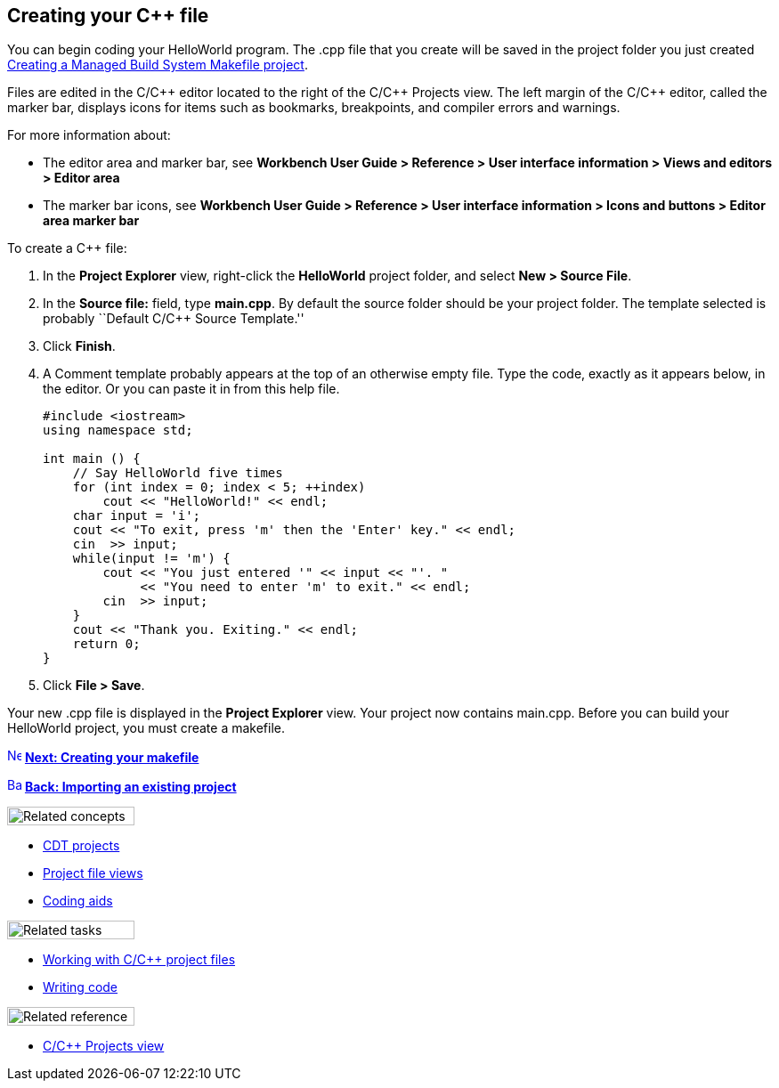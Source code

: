 ////
Copyright (c) 2000, 2025 Contributors to the Eclipse Foundation
This program and the accompanying materials
are made available under the terms of the Eclipse Public License 2.0
which accompanies this distribution, and is available at
https://www.eclipse.org/legal/epl-2.0/

SPDX-License-Identifier: EPL-2.0
////

// pull in shared headers, footers, etc
:docinfo: shared

// support image rendering and table of contents within GitHub
ifdef::env-github[]
:imagesdir: ../../images
:toc:
:toc-placement!:
endif::[]

// enable support for button, menu and keyboard macros
:experimental:

// Until ENDOFHEADER the content must match adoc-headers.txt for consistency,
// this is checked by the build in do_generate_asciidoc.sh, which also ensures
// that the checked in html is up to date.
// do_generate_asciidoc.sh can also be used to apply this header to all the
// adoc files.
// ENDOFHEADER

== Creating your {cpp} file

You can begin coding your HelloWorld program. The .cpp file that you
create will be saved in the project folder you just created
xref:cdt_w_basic.adoc[Creating a Managed Build System Makefile project].

Files are edited in the C/{cpp} editor located to the right of the C/{cpp}
Projects view. The left margin of the C/{cpp} editor, called the marker
bar, displays icons for items such as bookmarks, breakpoints, and
compiler errors and warnings.

For more information about:

* The editor area and marker bar, see *Workbench User Guide > Reference
> User interface information > Views and editors > Editor area*
* The marker bar icons, see *Workbench User Guide > Reference > User
interface information > Icons and buttons > Editor area marker bar*

To create a {cpp} file:

. In the *Project Explorer* view, right-click the *HelloWorld* project
folder, and select *New > Source File*.
. In the *Source file:* field, type *main.cpp*.
By default the source folder should be your project folder.
The template selected is probably ``Default C/{cpp} Source Template.''
. Click *Finish*.
. A Comment template probably appears at the top of an otherwise empty
file. Type the code, exactly as it appears below, in the editor. Or you
can paste it in from this help file.
+
....
#include <iostream>
using namespace std;

int main () {
    // Say HelloWorld five times
    for (int index = 0; index < 5; ++index)
        cout << "HelloWorld!" << endl;
    char input = 'i';
    cout << "To exit, press 'm' then the 'Enter' key." << endl;
    cin  >> input;
    while(input != 'm') {
        cout << "You just entered '" << input << "'. "
             << "You need to enter 'm' to exit." << endl;
        cin  >> input;
    }
    cout << "Thank you. Exiting." << endl;
    return 0;
}
....
. Click *File > Save*.

Your new .cpp file is displayed in the *Project Explorer* view. Your
project now contains main.cpp. Before you can build your HelloWorld
project, you must create a makefile.

xref:cdt_w_newmake.adoc[image:ngnext.gif[Next
icon,width=16,height=16]] *xref:cdt_w_newmake.adoc[Next: Creating your
makefile]*

xref:cdt_w_import.adoc[image:ngback.gif[Back
icon,width=16,height=16]] *xref:cdt_w_import.adoc[Back: Importing an
existing project]*

image:ngconcepts.gif[Related concepts,width=143,height=21]

* xref:../concepts/cdt_c_projects.adoc[CDT projects]
* xref:../concepts/cdt_c_proj_file_views.adoc[Project file views]
* xref:../concepts/cdt_o_code_entry.adoc[Coding aids]

image:ngtasks.gif[Related tasks,width=143,height=21]

* xref:../tasks/cdt_o_proj_files.adoc[Working with C/{cpp} project files]
* xref:../tasks/cdt_o_write_code.adoc[Writing code]

image:ngref.gif[Related reference,width=143,height=21]

* xref:../reference/cdt_o_proj_prop_pages.adoc[C/{cpp} Projects view]
